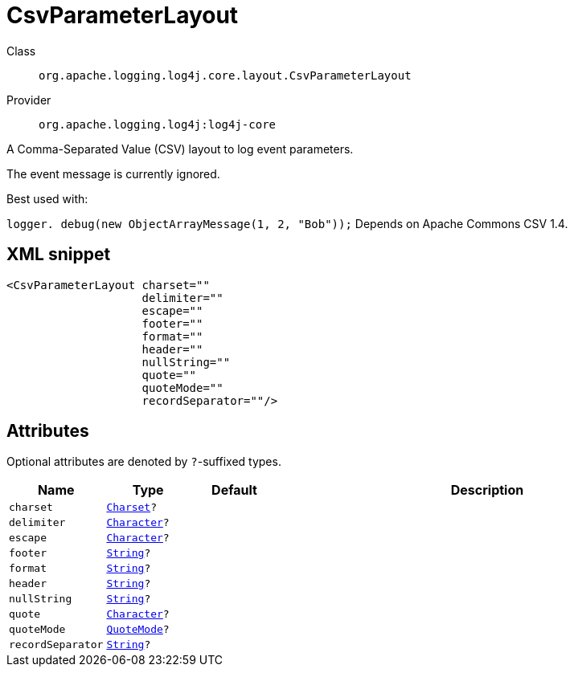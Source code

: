 ////
Licensed to the Apache Software Foundation (ASF) under one or more
contributor license agreements. See the NOTICE file distributed with
this work for additional information regarding copyright ownership.
The ASF licenses this file to You under the Apache License, Version 2.0
(the "License"); you may not use this file except in compliance with
the License. You may obtain a copy of the License at

    https://www.apache.org/licenses/LICENSE-2.0

Unless required by applicable law or agreed to in writing, software
distributed under the License is distributed on an "AS IS" BASIS,
WITHOUT WARRANTIES OR CONDITIONS OF ANY KIND, either express or implied.
See the License for the specific language governing permissions and
limitations under the License.
////
[#org_apache_logging_log4j_core_layout_CsvParameterLayout]
= CsvParameterLayout

Class:: `org.apache.logging.log4j.core.layout.CsvParameterLayout`
Provider:: `org.apache.logging.log4j:log4j-core`

A Comma-Separated Value (CSV) layout to log event parameters.

The event message is currently ignored.

Best used with:

`logger. debug(new ObjectArrayMessage(1, 2, "Bob"));` Depends on Apache Commons CSV 1.4.

[#org_apache_logging_log4j_core_layout_CsvParameterLayout-XML-snippet]
== XML snippet
[source, xml]
----
<CsvParameterLayout charset=""
                    delimiter=""
                    escape=""
                    footer=""
                    format=""
                    header=""
                    nullString=""
                    quote=""
                    quoteMode=""
                    recordSeparator=""/>
----

[#org_apache_logging_log4j_core_layout_CsvParameterLayout-attributes]
== Attributes

Optional attributes are denoted by `?`-suffixed types.

[cols="1m,1m,1m,5"]
|===
|Name|Type|Default|Description

|charset
|xref:../scalars.adoc#java_nio_charset_Charset[Charset]?
|
a|

|delimiter
|xref:../scalars.adoc#java_lang_Character[Character]?
|
a|

|escape
|xref:../scalars.adoc#java_lang_Character[Character]?
|
a|

|footer
|xref:../scalars.adoc#java_lang_String[String]?
|
a|

|format
|xref:../scalars.adoc#java_lang_String[String]?
|
a|

|header
|xref:../scalars.adoc#java_lang_String[String]?
|
a|

|nullString
|xref:../scalars.adoc#java_lang_String[String]?
|
a|

|quote
|xref:../scalars.adoc#java_lang_Character[Character]?
|
a|

|quoteMode
|xref:../scalars.adoc#org_apache_commons_csv_QuoteMode[QuoteMode]?
|
a|

|recordSeparator
|xref:../scalars.adoc#java_lang_String[String]?
|
a|

|===
